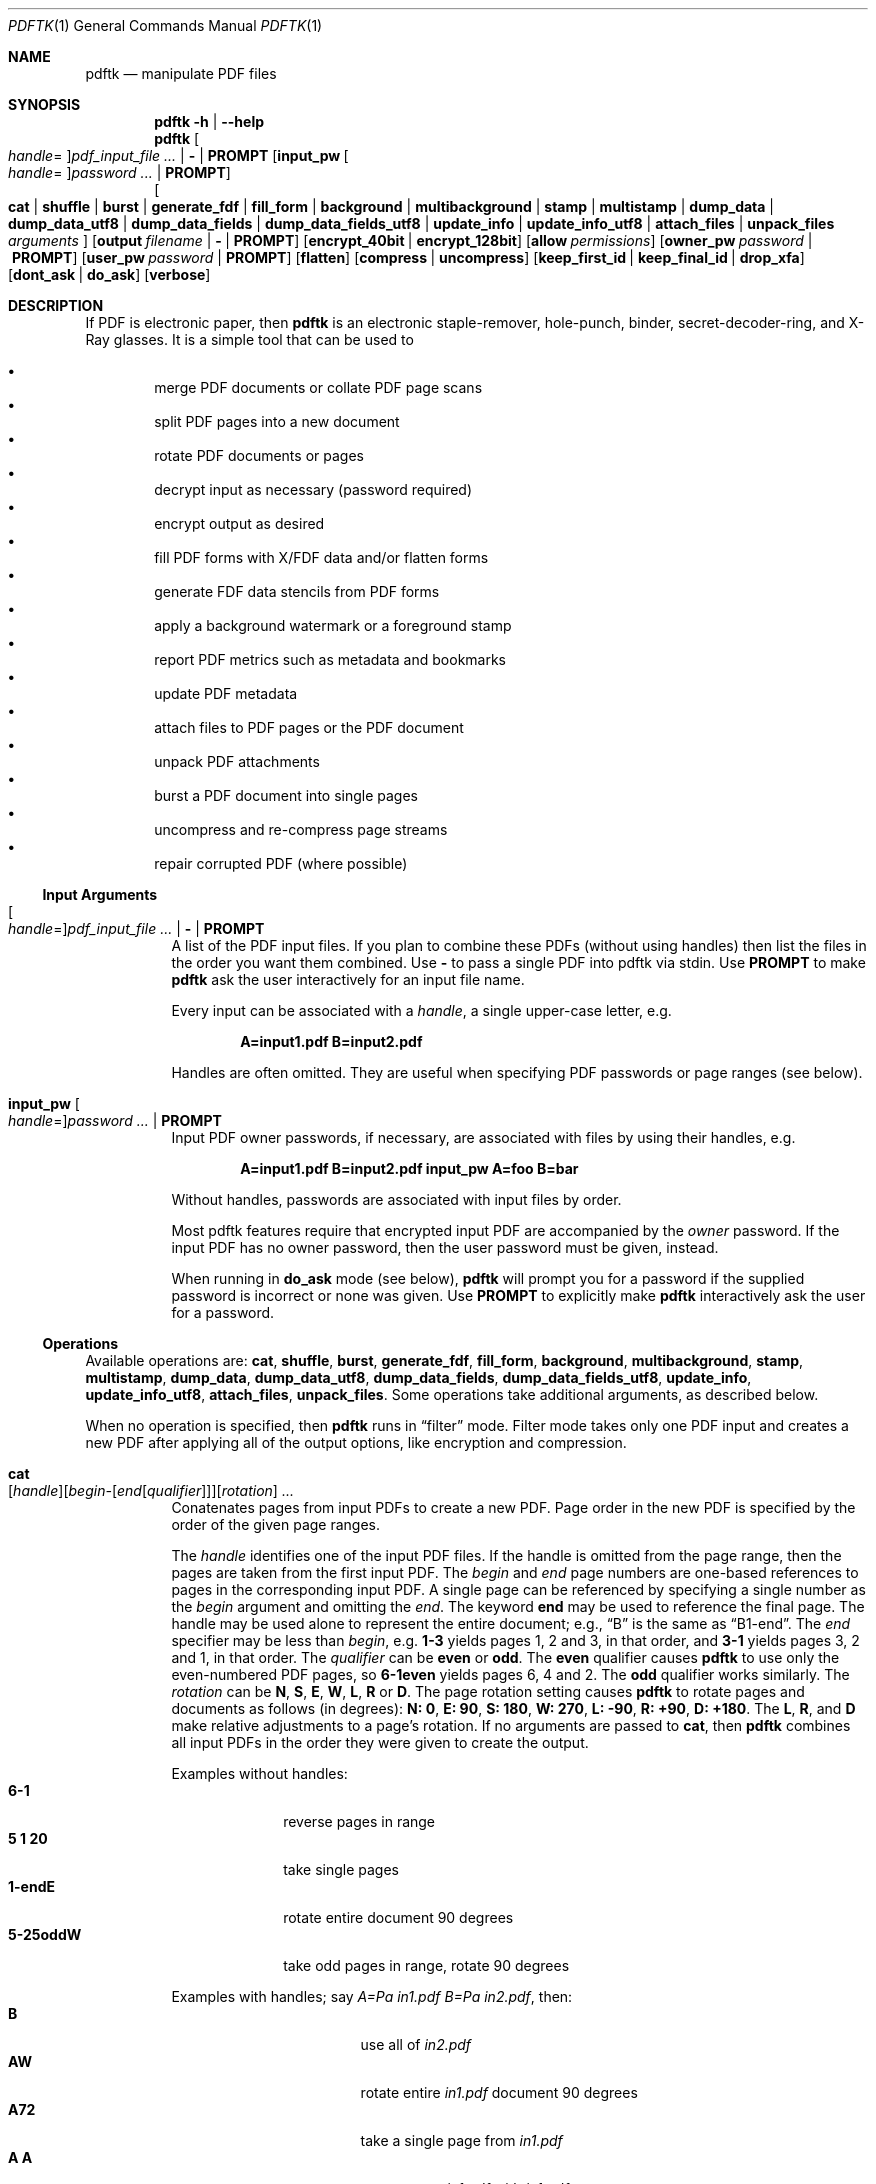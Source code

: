 .\" for a password.
.\" FIXME License goes here
.\" TODO examples of PROMPT use
.\" generovane PDF je hnusne: treb Bl -tag nezarezava!
.\" generovane HTML je tae hnusne: treba uz to zahlavi
.\" TODO: example use of relative rotation
.\" FIXME: what happens if we use W as a handle for rotation?
.\" FIXME: should we explicitly forbid W/E/N/S as handles?
.\" FIXME: what if there is more than one FDF/XFDF input
.\" 		Is it silently ignored?
.\" TODO: should we have ENVIRONMENT, FILES, EXIT STATUS, HISTORY?
.Dd Oct 15, 2014
.Dt PDFTK 1
.Os
.Sh NAME
.Nm pdftk
.Nd manipulate PDF files
.Sh SYNOPSIS
.Nm pdftk
.Fl h | -help
.Nm pdftk
.Oo Ar handle Ns = Oc Ns Ar pdf_input_file ... | Cm - | Cm PROMPT
.Op Ic input_pw Oo Ar handle Ns = Oc Ns Ar password ... | Cm PROMPT
.br
.Oo
.Ic cat |
.Ic shuffle |
.Ic burst |
.Ic generate_fdf |
.Ic fill_form |
.Ic background |
.Ic multibackground |
.Ic stamp |
.Ic multistamp |
.Ic dump_data |
.Ic dump_data_utf8 |
.Ic dump_data_fields |
.Ic dump_data_fields_utf8 |
.Ic update_info |
.Ic update_info_utf8 |
.Ic attach_files |
.Ic unpack_files
.Ar arguments
.Oc
.Op Ic output Ar filename | Cm - | Cm PROMPT
.Op Ic encrypt_40bit | encrypt_128bit
.Op Ic allow Ar permissions
.Op Ic owner_pw Ar password | Cm PROMPT
.Op Ic user_pw Ar password | Cm PROMPT
.Op Ic flatten
.Op Ic compress | uncompress
.Op Ic keep_first_id | keep_final_id | drop_xfa
.Op Ic dont_ask | do_ask
.Op Ic verbose
.Sh DESCRIPTION
If PDF is electronic paper, then
.Nm
is an electronic staple-remover, hole-punch, binder,
secret-decoder-ring, and X-Ray glasses.
It is a simple tool that can be used to
.Pp
.Bl -bullet -compact -offset 2n
.It
merge PDF documents or collate PDF page scans
.It
split PDF pages into a new document
.It
rotate PDF documents or pages
.It
decrypt input as necessary (password required)
.It
encrypt output as desired
.It
fill PDF forms with X/FDF data and/or flatten forms
.It
generate FDF data stencils from PDF forms
.It
apply a background watermark or a foreground stamp
.It
report PDF metrics such as metadata and bookmarks
.It
update PDF metadata
.It
attach files to PDF pages or the PDF document
.It
unpack PDF attachments
.It
burst a PDF document into single pages
.It
uncompress and re-compress page streams
.It
repair corrupted PDF (where possible)
.El
.Ss Input Arguments
.Bl -tag -width Ds
.It Oo Ar handle Ns = Oc Ns Ar pdf_input_file ... | Cm - | Cm PROMPT
A list of the PDF input files.
If you plan to combine these PDFs (without using handles)
then list the files in the order you want them combined.
Use
.Cm -
to pass a single PDF into pdftk via stdin.
Use
.Cm PROMPT
to make
.Nm
ask the user interactively for an input file name.
.Pp
Every input can be associated with a
.Em handle ,
a single upper-case letter, e.g.
.Pp
.Dl A=input1.pdf B=input2.pdf
.Pp
Handles are often omitted.
They are useful when specifying PDF passwords
or page ranges (see below).
.It Ic input_pw Oo Ar handle Ns = Oc Ns Ar password ... | Cm PROMPT
Input PDF owner passwords, if necessary,
are associated with files by using their handles, e.g.
.Pp
.Dl A=input1.pdf B=input2.pdf input_pw A=foo B=bar
.Pp
Without handles, passwords are associated
with input files by order.
.Pp
Most pdftk features require that
encrypted input PDF are accompanied by the
.Em owner
password. If the input PDF has no owner password,
then the user password must be given, instead.
.Pp
When running in
.Ic do_ask
mode (see below),
.Nm
will prompt you for a password
if the supplied password is incorrect or none was given.
Use
.Cm PROMPT
to explicitly make
.Nm
interactively ask the user for a password.
.El
.Ss Operations
Available operations are:
.Ic cat ,
.Ic shuffle ,
.Ic burst ,
.Ic generate_fdf ,
.Ic fill_form ,
.Ic background ,
.Ic multibackground ,
.Ic stamp ,
.Ic multistamp ,
.Ic dump_data ,
.Ic dump_data_utf8 ,
.Ic dump_data_fields ,
.Ic dump_data_fields_utf8 ,
.Ic update_info ,
.Ic update_info_utf8 ,
.Ic attach_files ,
.Ic unpack_files .
Some operations take additional arguments, as described below.
.Pp
When no operation is specified, then
.Nm
runs in
.Dq filter
mode. Filter mode takes only one PDF input and creates a new PDF after
applying all of the output options, like encryption and compression.
.Bl -tag -width Ds
.It Ic cat Xo
.Sm off
.Op Ar handle
.Op Ar begin - Op Ar end Op Ar qualifier
.Op Ar rotation
.Sm on
.Ar ...
.Xc
Conatenates pages from input PDFs to create a new PDF.
Page order in the new PDF is specified
by the order of the given page ranges.
.Pp
The
.Ar handle
identifies one of the input PDF files.
If the handle is omitted from the page range,
then the pages are taken from the first input PDF.
The
.Ar begin
and
.Ar end
page numbers are one-based references
to pages in the corresponding input PDF.
A single page can be referenced
by specifying a single number as the
.Ar begin
argument and omitting the
.Ar end .
The keyword
.Cm end
may be used to reference the final page.
The handle may be used alone to represent the entire document; e.g.,
.Dq B
is the same as
.Dq B1-end .
The
.Ar end
specifier may be less than
.Ar begin ,
e.g.
.Cm 1-3
yields pages 1, 2 and 3, in that order, and
.Cm 3-1
yields pages 3, 2 and 1, in that order.
The
.Ar qualifier
can be
.Cm even
or
.Cm odd .
The
.Cm even
qualifier causes
.Nm
to use only the even-numbered PDF pages, so
.Cm 6-1even
yields pages 6, 4 and 2.
The
.Cm odd
qualifier works similarly.
The
.Ar rotation
can be
.Cm N ,
.Cm S ,
.Cm E ,
.Cm W ,
.Cm L ,
.Cm R
or
.Cm D .
The page rotation setting causes
.Nm
to rotate pages and documents as follows (in degrees):
.Bk
.Cm N: 0 ,
.Cm E: 90 ,
.Cm S: 180 ,
.Cm W: 270 ,
.Cm L: -90 ,
.Cm R: +90 ,
.Cm D: +180 .
.Ek
The
.Cm L ,
.Cm R ,
and
.Cm D
make relative adjustments to a page's rotation.
If no arguments are passed to
.Ic cat ,
then
.Nm
combines all input PDFs in the order
they were given to create the output.
.Pp
Examples without handles:
.Bl -tag -width 5-25oddW -compact
.It Cm 6-1
reverse pages in range
.It Cm 5 1 20
take single pages
.It Cm 1-endE
rotate entire document 90 degrees
.It Cm 5-25oddW
take odd pages in range, rotate 90 degrees
.El
.Pp
Examples with handles; say
.Ar A=Pa in1.pdf Ar B=Pa in2.pdf ,
then:
.Bl -tag -width "A1-21 Beven A72" -compact
.It Cm B
use all of
.Pa in2.pdf
.It Cm AW
rotate entire
.Pa in1.pdf
document 90 degrees
.It Cm A72
take a single page from
.Pa in1.pdf
.It Cm A A
concatenate
.Pa in1.pdf
with
.Pa in1.pdf
.It Cm A1-21
take a range from
.Pa in1.pdf
.It Cm AW BW BD
concatenate rotated documents
.It Cm Bend-1odd
take all odd pages from
.Pa in2.pdf
in reverse order
.It Cm A2-30evenL
take even pages from range, rotate 90 degrees left
.It Cm AevenW AoddE
rotate even pages of
.Pa in1.pdf
west and odd pages east
.It Cm A1-21 Beven A72
assemble pages from both
.Pa in1.pdf
and
.Pa in2.pdf
.El
.It Ic shuffle Xo
.Sm off
.Op Ar handle
.Op Ar begin - Op Ar end Op Ar qualifier
.Op Ar rotation
.Sm on
.Ar ...
.Xc
Collates pages from input PDFs to create a new PDF.
Works like the
.Ic cat
operation except that it takes one page at a time
from each page range to assemble the output PDF.
If one range runs out of pages,
it continues with the remaining ranges.
Ranges can use all of the features described above for
.Ic cat ,
like reverse page ranges, multiple ranges from a single PDF,
and page rotation. This feature was designed to help
collate PDF pages after scanning paper documents.
.It Ic burst
Splits a single input PDF document into individual pages.
Also creates a report named
.Pa doc_data.txt
which is the same as the output from
.Ic dump_data .
If the
.Ic output
section (see below) is omitted, then the individual pages are named as
.Pa pg_%04d.pdf ,
e.g.
.Pa pg_0001.pdf ,
.Pa pg_0002.pdf ,
etc. To name these pages yourself,
supply a
.Xr printf 3
format string in the
.Ic output
section. For example, specify
.Ic output Cm page_%02d.pdf
if you want the pages to be named
.Pa page_01.pdf ,
.Pa page_02.pdf ,
etc.
.It Ic generate_fdf
Reads a single input PDF file and generates an FDF file
out of it, suitable for
.Ic fill_form .
If no output file name is specified,
.Nm
asks for one interactively.
.It Ic fill_form Ar FDF_data_filename | XFDF_data_filename | Cm - | Cm PROMPT
Fills the single input PDF's form fields
with the data from an FDF file, a XFDF file or stdin.
Enter the data filename after
.Ar fill_form ,
or use
.Cm -
to pass the data via stdin; for example
.Pp
.Dl pdftk form.pdf fill_form data.fdf output filled.pdf
.Pp
After filling a form, the form fields remain interactive
unless you also use the
.Ic flatten
output option, which merges the form fields with the PDF pages.
You can use
.Ic flatten
alone, too, but only on a single PDF, e.g.
.Pp
.Dl pdftk form.pdf fill_form data.fdf output out.pdf flatten
.Dl pdftk filled.pdf output out.pdf flatten .
.Pp
If the input FDF file includes Rich Text formatted data
in addition to plain text, then the Rich Text data
is packed into the form fields
.Em as well as
the plain text.
.Nm
also sets a flag that cues Acrobat/Reader to generate
new field appearances based on the Rich Text data.
That way, when the user opens the PDF,
the viewer will create the Rich Text fields on the spot.
If the user's PDF viewer does not support Rich Text,
then the user will see the plain text data instead.
If you flatten this form before Acrobat has a chance
to create (and save) new field appearances,
then the plain text field data is what you'll see.
.It Ic background Ar background_PDF_filename | Cm - | Cm PROMPT
Applies a PDF watermark to the background of a single input PDF.
.\" EXAMPLE
.\"Pass the background PDF's filename like so:
.\"pdftk in.pdf background back.pdf output out.pdf
Pdftk only uses the first page from the background PDF
and applies it to every page of the input PDF.
This page is scaled and rotated as needed to fit the input page.
You can use
.Cm -
to pass a background PDF into pdftk via stdin.
If the input PDF does not have a transparent background
(such as a PDF created from page scans)
then the resulting background won't be visible.
Use the
.Ic stamp
operation instead.
.It Ic multibackground Ar background | Cm - | Cm PROMPT
Same as the
.Ic background operation, but applies each page of the background PDF
to the corresponding page of the input PDF. If the input PDF has more pages
than the stamp PDF, then the final stamp page is repeated
across these remaining pages in the input PDF.
.It Ic stamp Ar stamp | Cm - | Cm PROMPT
This behaves just like the
.Ic background
operation except it overlays the stamp PDF page
.Em on top
of the input PDF document's pages.
This works best if the stamp PDF page has a transparent background.
.It Ic multistamp Ar stamp | Cm - | Cm PROMPT
Same as the
.Ic stamp
operation, but applies each page of the background PDF
to the corresponding page of the input PDF.
If the input PDF has more pages than the stamp PDF,
then the final stamp page is repeated
across these remaining pages in the input PDF.
.It Ic dump_data
Reads a single input PDF file and reports various statistics,
metadata, bookmarks (a.k.a outlines), and page labels
to the given output filename or (if no output is given) to stdout.
Non-ASCII characters are encoded as XML numerical entities.
Does not create a new PDF file.
.It Ic dump_data_utf8
Same as
.Ic dump_data
excepct that the output is encoded as UTF-8.
.It Ic dump_data_fields
Reads a single input PDF file and reports form field statistics
to the given output filename or (if no output is given) to stdout.
Non-ASCII characters are encoded as XML numerical entities.
Does not create a new PDF file.
.It Ic dump_data_fields_utf8
Same as
.Ic dump_data_fields
excepct that the output is encoded as UTF-8.
.It Ic update_info Ar info | Cm - | Cm PROMPT
Changes the metadata stored in a single PDF file's Info dictionary
to match the input data file. The input data file uses the same syntax
as the output from
.Ic dump_data .
Non-ASCII characters should be encoded as XML numerical entities.
This does not change the metadata stored in the PDF's XMP stream,
if it has one. For example:
.Pp
.Dl pdftk in.pdf update_info in.info output out.pdf
.It Ic update_info_utf8 Ar info | Cm - | Cm PROMPT
Same as
.Ic update_info
except that the input is encoded as UTF-8.
.It Ic attach_files Ar attachments | Cm PROMPT Op Ar to_page_number | Cm PROMPT
Packs arbitrary files into a PDF using PDF's file attachment features.
More than one attachment may be listed after
.Ic attach_files .
Attachments are added at the document level unless the optional
.Cm to_page
option is given, in which case the files are attached to
the given page number. The first page is 1, the final page is
.Cm end .
For example:
.Pp
.Dl pdftk in.pdf attach_files tab.html img.jpg to_page 6 output out.pdf
.It Ic unpack_files
Copies all of the attachments from the input PDF into the current folder
or to an output directory given in
.Ic output
For example:
.Pp
.Dl pdftk report.pdf unpack_files output ~/atts/
.\".Dl pdftk report.pdf unpack_files output Cm PROMPT
.El
.Ss Output Options
.Bl -tag -width Ds
.It Ic output Ar filename | Cm - | Cm PROMPT
Sets the filename of the output PDF file.
The output filename may not be the same as an input filename.
Use
.Cm -
to output to stdout. When using the
.Ic dump_data
operation, use
.Ic output
to set the name of the output data file. When using the
.Ic unpack_files
operation, use
.Ic output
to set the name of an output directory. When using the
.Ic burst
operation, you can use
.Ic output
to control the resulting PDF page filenames (see above).
.It Ic encrypt_40bit | encrypt_128bit
If an output PDF user or owner password is given,
output PDF encryption strength defaults to 128 bits.
This can be overridden by specifying
.Ic encrypt_40bit .
.It Ic allow Ar permissions
Permissions are applied to the output PDF file
only if an encryption strength is specified
or an owner or user password is given.
If permissions are not specified, they default to
.Dq none ,
which means all of the following features are disabled.
The
.Ar permissions
section may include one or more of the following features:
.Cm Printing
(top quality printing),
.Cm DegradedPrinting
(lower quality printing),
.Cm ModifyContents
(also allows Assembly),
.Cm Assembly
.Cm CopyContents
(also allows ScreenReaders),
.Cm ScreenReaders
.Cm ModifyAnnotations
(also allows FillIn),
.Cm FillIn
.Cm AllFeatures
(allows the user to perform all of the above, and top quality printing).
.It Ic owner_pw Ar password | Cm PROMPT
.It Ic user_pw Ar password | Cm PROMPT
If an encryption strength is given but no passwords are supplied, then
the owner and user passwords remain empty, which means that the resulting
PDF may be opened and its security parameters altered by anybody.
.It Ic compress | Ic uncompress
These are only useful when you want to edit PDF code in a text editor.
Remove PDF page stream compression by applying the
.Ic uncompress
filter. Use the
.Ic compress
filter to restore compression.
.It Ic flatten
Use this option to merge an input PDF's interactive form fields
(and their data) with the PDF's pages. Only one input PDF may be given.
Sometimes used with the
.Ic fill_form
operation.
.It Ic keep_first_id | keep_final_id
When combining pages from multiple PDFs, use one of these options
to copy the document ID from either the first or final input document
into the new output PDF. Otherwise
.Nm
creates a new document ID for the output PDF.
When no operation is given,
.Nm
always uses the ID from the (single) input PDF.
.It Ic drop_xfa
If the input PDF is a form created using Acrobat 7 or Adobe Designer,
then it probably has XFA data. Filling such a form using
.Nm
yields a PDF with data that fails to display in Acrobat 7 (and 6?). \"FIXME
The workaround is to remove the form's XFA data,
either before you fill the form using
.Nm
or at the time you fill the form. Using this option causes
.Nm
to omit the XFA data from the output PDF form.
.Pp
This option is only useful when running
.Nm
on a single input PDF. When assembling a PDF from multiple inputs,
any XFA data in the input is automatically omitted.
.It Ic dont_ask | do_ask
Depending on compile-time settings,
.\".Po
.\"see
.\".Dv ASK_ABOUT_WARNINGS
.\"FIXME: this doesn't appear anywhere
.\" Is this a compile-time macro?
.\".Pc ,
.Nm
might prompt you for further input when it encounters a problem,
such as a bad password. Override this default behavior by adding
.Ic dont_ask
or
.Ic do_ask .
When running in
.Ic dont_ask
mode,
.Nm
will overwrite output files without notice.
.It Ic verbose
By default, pdftk runs quietly. Append
.Ic verbose
to the end and it will speak up.
.El
.\".Sh ENVIRONMENT
.\".Sh FILES
.\".Sh EXIT STATUS
.Sh EXAMPLES
Collate scanned pages
.Dl pdftk A=even.pdf B=odd.pdf shuffle A B output collated.pdf
.Pp
or if
.Pa odd.pdf
is in reverse order:
.Dl pdftk A=even.pdf B=odd.pdf shuffle A Bend-1 output collated.pdf
.Pp
Decrypt a PDF:
.Dl pdftk secured.pdf input_pw foopass output unsecured.pdf
.Pp
Encrypt a PDF using 128-bit strength, withhold all permissions:
.Dl pdftk in.pdf output out.pdf owner_pw foopass
.Pp
Same as above, except a user password
is also used in the output PDF:
.Dl pdftk in.pdf output out.pdf owner_pw foo user_pw baz
.Pp
Same as above, except printing is allowed (once the PDF is open):
.Dl pdftk in.pdf output out.pdf owner_pw foo user_pw baz allow Printing
.\"FIXME: so the "allow" permissions are case insensitive?
.Pp
Join
.Pa in1.pdf
and
.Pa in2.pdf
into
.Pa out.pdf :
.Dl pdftk in1.pdf in2.pdf cat output out.pdf
or (using handles):
.Dl pdftk A=in1.pdf B=in2.pdf cat A B output out.pdf
or (using wildcards):
.Dl pdftk in?.pdf cat output out.pdf
.Pp
Remove page 13 from
.Pa in.pdf
to create
.Pa out.pdf :
.Dl pdftk in.pdf cat 1-12 14-end output out.pdf
.Pp
Apply 40-bit encryption to output, revoking all permissions (the default).
Set the owner password to
.Dq foo Ns :
.Dl pdftk 1.pdf 2.pdf cat output out.pdf encrypt_40bit owner_pw foo
.Pp
Join two files, one of which requires the password
.Dq foopass .
The output is not encrypted.
.Dl pdftk A=secured.pdf other.pdf input_pw A=foopass cat output out.pdf
.Pp
Uncompress PDF page streams for editing the PDF in a text editor:
.Dl pdftk doc.pdf output uncompressed.pdf uncompress
.Pp
Repair a PDF's corrupted XREF table and stream lengths, if possible:
.Dl pdf broken.pdf output fixed.pdf
.Pp
Burst a single PDF document into pages and dump its data to
.Pa doc_data.txt :
.Dl pdftk in.pdf burst
.Pp
Burst a single PDF document into encrypted pages. Allow low-quality printing:
.Dl pdftk in.pdf burst owner_pw foopass allow DegradedPrinting
.Pp
Write a report on PDF document metadata and bookmarks to
.Pa report.txt :
.Dl pdftk in.pdf dump_data output report.txt
.Pp
Rotate the first PDF page 90 degrees clockwise
.Dl pdftk in.pdf cat 1E 2-end output out.pdf
.Pp
Rotate an entire PDF document 180 degrees
.Dl pdftk in.pdf cat 1-endS output out.pdf
.Sh SEE ALSO
.Lk http://www.pdftk.com "PDFtk's homepage"
.Rs
.%A Sid Steward
.%B PDF Hacks
.%I O'Reilly
.%D 2004
.Re
.\".Sh HISTORY
.Sh AUTHOR
.An Sid Steward Aq Mt sid.steward@pdflabs.com
maintains
.Nm pdftk .
Please email him with questions or bug reports.
Include pdftk in the subject line to ensure successful delivery.
Thank you.
